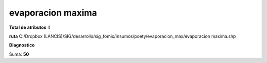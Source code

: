 evaporacion maxima
####################

**Total de atributos**
4

**ruta**
C:/Dropbox (LANCIS)/SIG/desarrollo/sig_fomix/insumos/poety/evaporacion_max/evaporacion maxima.shp

**Diagnostico**

.. csv-table:: Diagnostico
     :file: ./csv/diag_evaporacion_maxima.csv
     :header-rows: 1

Suma: **50**
